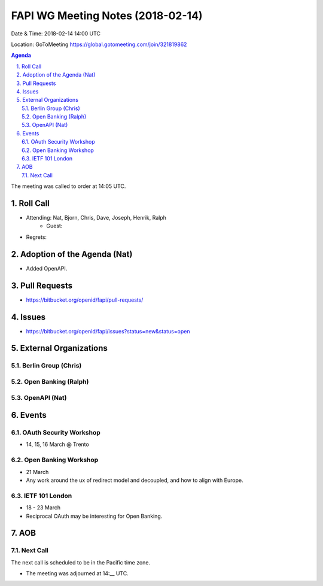 ============================================
FAPI WG Meeting Notes (2018-02-14)
============================================
Date & Time: 2018-02-14 14:00 UTC

Location: GoToMeeting https://global.gotomeeting.com/join/321819862

.. sectnum:: 
   :suffix: .


.. contents:: Agenda

The meeting was called to order at 14:05 UTC. 

Roll Call
===========
* Attending: Nat, Bjorn, Chris, Dave, Joseph, Henrik, Ralph
   * Guest: 
* Regrets: 

Adoption of the Agenda (Nat)
==================================
* Added OpenAPI. 

Pull Requests
================
* https://bitbucket.org/openid/fapi/pull-requests/

Issues
===========
* https://bitbucket.org/openid/fapi/issues?status=new&status=open

External Organizations
=========================

Berlin Group (Chris)
-------------------------

Open Banking (Ralph)
-------------------------

OpenAPI (Nat)
----------------

Events
==========
OAuth Security Workshop 
----------------------------
* 14, 15, 16 March @ Trento

Open Banking Workshop
-------------------------
* 21 March
* Any work around the ux of redirect model and decoupled, and how to align with Europe. 

IETF 101 London
---------------------
* 18 - 23 March
* Reciprocal OAuth may be interesting for Open Banking. 

AOB
===========

Next Call
-----------------------
The next call is scheduled to be in the Pacific time zone. 

* The meeting was adjourned at 14:__ UTC.